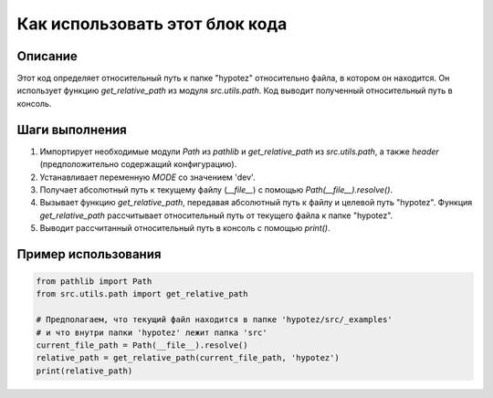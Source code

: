 Как использовать этот блок кода
=========================================================================================

Описание
-------------------------
Этот код определяет относительный путь к папке "hypotez" относительно файла, в котором он находится. Он использует функцию `get_relative_path` из модуля `src.utils.path`.  Код выводит полученный относительный путь в консоль.

Шаги выполнения
-------------------------
1. Импортирует необходимые модули `Path` из `pathlib` и `get_relative_path` из `src.utils.path`, а также `header` (предположительно содержащий конфигурацию).
2. Устанавливает переменную `MODE` со значением 'dev'.
3. Получает абсолютный путь к текущему файлу (`__file__`) с помощью `Path(__file__).resolve()`.
4. Вызывает функцию `get_relative_path`, передавая абсолютный путь к файлу и целевой путь "hypotez".  Функция `get_relative_path` рассчитывает относительный путь от текущего файла к папке "hypotez".
5. Выводит рассчитанный относительный путь в консоль с помощью `print()`.

Пример использования
-------------------------
.. code-block:: python

    from pathlib import Path
    from src.utils.path import get_relative_path

    # Предполагаем, что текущий файл находится в папке 'hypotez/src/_examples'
    # и что внутри папки 'hypotez' лежит папка 'src'
    current_file_path = Path(__file__).resolve()  
    relative_path = get_relative_path(current_file_path, 'hypotez')
    print(relative_path)